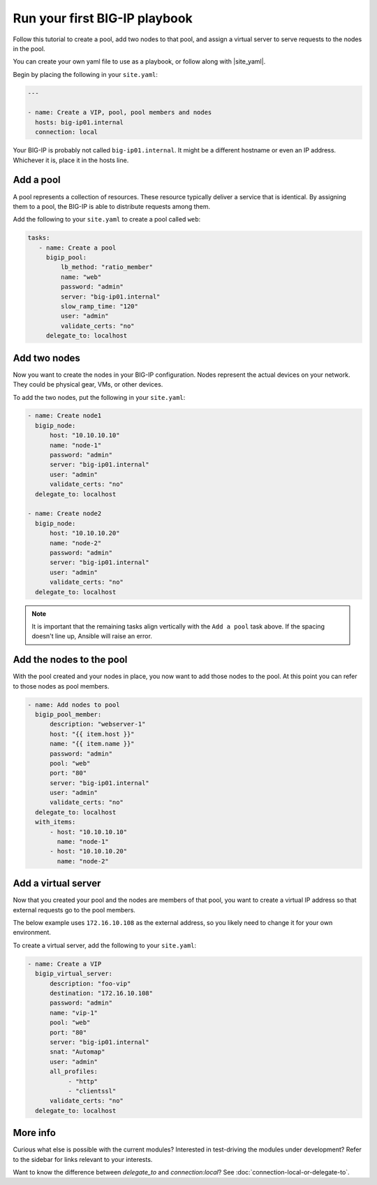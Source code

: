 Run your first BIG-IP playbook
==============================

Follow this tutorial to create a pool, add two nodes to that pool, and  assign a virtual server to serve requests to the nodes in the pool.

You can create your own yaml file to use as a playbook, or follow along with |site_yaml|.

Begin by placing the following in your ``site.yaml``:

.. code-block:: yaml

   ---

   - name: Create a VIP, pool, pool members and nodes
     hosts: big-ip01.internal
     connection: local

Your BIG-IP is probably not called ``big-ip01.internal``. It might be a different hostname or even an IP address. Whichever it is, place it in the hosts line.

.. |site_yaml| raw:: html

   <a href="https://github.com/F5Networks/f5-ansible/blob/master/examples/getting-started.yaml" target="_blank">this yaml file</a>

Add a pool
----------

A pool represents a collection of resources. These resource typically deliver a service that is identical. By assigning them to a pool, the BIG-IP is able to distribute requests among them.

Add the following to your ``site.yaml`` to create a pool called ``web``:

.. code-block:: yaml

    tasks:
       - name: Create a pool
         bigip_pool:
             lb_method: "ratio_member"
             name: "web"
             password: "admin"
             server: "big-ip01.internal"
             slow_ramp_time: "120"
             user: "admin"
             validate_certs: "no"
         delegate_to: localhost

Add two nodes
-------------

Now you want to create the nodes in your BIG-IP configuration. Nodes represent the actual devices on your network. They could be physical gear, VMs, or other devices.

To add the two nodes, put the following in your ``site.yaml``:

.. code-block:: yaml

       - name: Create node1
         bigip_node:
             host: "10.10.10.10"
             name: "node-1"
             password: "admin"
             server: "big-ip01.internal"
             user: "admin"
             validate_certs: "no"
         delegate_to: localhost

       - name: Create node2
         bigip_node:
             host: "10.10.10.20"
             name: "node-2"
             password: "admin"
             server: "big-ip01.internal"
             user: "admin"
             validate_certs: "no"
         delegate_to: localhost

.. note::

    It is important that the remaining tasks align vertically with the ``Add a pool`` task above. If the spacing doesn't line up, Ansible will raise an error.

Add the nodes to the pool
-------------------------

With the pool created and your nodes in place, you now want to add those nodes to the pool. At this point you can refer to those nodes as pool members.

.. code-block:: yaml

       - name: Add nodes to pool
         bigip_pool_member:
             description: "webserver-1"
             host: "{{ item.host }}"
             name: "{{ item.name }}"
             password: "admin"
             pool: "web"
             port: "80"
             server: "big-ip01.internal"
             user: "admin"
             validate_certs: "no"
         delegate_to: localhost
         with_items:
             - host: "10.10.10.10"
               name: "node-1"
             - host: "10.10.10.20"
               name: "node-2"

Add a virtual server
--------------------

Now that you created your pool and the nodes are members of that pool, you want to create a virtual IP address so that external requests go to the pool members.

The below example uses ``172.16.10.108`` as the external address, so you likely need to change it for your own environment.

To create a virtual server, add the following to your ``site.yaml``:

.. code-block:: yaml

       - name: Create a VIP
         bigip_virtual_server:
             description: "foo-vip"
             destination: "172.16.10.108"
             password: "admin"
             name: "vip-1"
             pool: "web"
             port: "80"
             server: "big-ip01.internal"
             snat: "Automap"
             user: "admin"
             all_profiles:
                  - "http"
                  - "clientssl"
             validate_certs: "no"
         delegate_to: localhost

More info
---------

Curious what else is possible with the current modules? Interested in test-driving the modules under development? Refer to the sidebar for links relevant to your interests.

Want to know the difference between `delegate_to` and `connection:local`? See :doc:`connection-local-or-delegate-to`.
